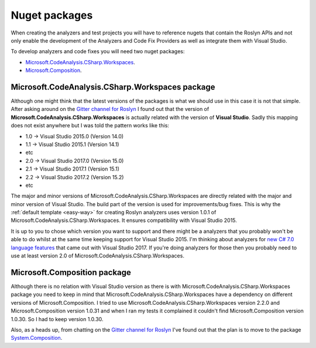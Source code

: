 .. _nuget-packages:

Nuget packages
==============

When creating the analyzers and test projects you will have to reference nugets that contain the Roslyn APIs and not only enable the development of the Analyzers and Code Fix Providers as well as integrate them with Visual Studio.

To develop analyzers and code fixes you will need two nuget packages:

* `Microsoft.CodeAnalysis.CSharp.Workspaces <https://www.nuget.org/packages/Microsoft.CodeAnalysis.CSharp.Workspaces>`_.
* `Microsoft.Composition <https://www.nuget.org/packages/Microsoft.Composition>`_.


Microsoft.CodeAnalysis.CSharp.Workspaces package
-------------------------------------------------

Although one might think that the latest versions of the packages is what we should use in this case it is not that simple. After asking around on the  `Gitter channel for Roslyn <https://gitter.im/dotnet/roslyn>`_ I found out that the version of **Microsoft.CodeAnalysis.CSharp.Workspaces** is actually related with the version of **Visual Studio**. Sadly this mapping does not exist anywhere but I was told the pattern works like this:

* 1.0 -> Visual Studio 2015.0 (Version 14.0)
* 1.1 -> Visual Studio 2015.1 (Version 14.1)
* etc 
* 2.0 -> Visual Studio 2017.0 (Version 15.0)
* 2.1 -> Visual Studio 2017.1 (Version 15.1)
* 2.2 -> Visual Studio 2017.2 (Version 15.2)
* etc

The major and minor versions of Microsoft.CodeAnalysis.CSharp.Workspaces are directly related with the major and minor version of Visual Studio. The build part of the version is used for improvements/bug fixes. This is why the :ref:`default template <easy-way>` for creating Roslyn analyzers uses version 1.0.1 of Microsoft.CodeAnalysis.CSharp.Workspaces. It ensures compatibility with Visual Studio 2015.

It is up to you to chose which version you want to support and there might be a analyzers that you probably won't be able to do whilst at the same time keeping support for Visual Studio 2015. I'm thinking about analyzers for `new C# 7.0 language features <https://blogs.msdn.microsoft.com/dotnet/2017/03/09/new-features-in-c-7-0/>`_ that came out with Visual Studio 2017. If you're doing analyzers for those then you probably need to use at least version 2.0 of Microsoft.CodeAnalysis.CSharp.Workspaces.


Microsoft.Composition package
------------------------------

Although there is no relation with Visual Studio version as there is with Microsoft.CodeAnalysis.CSharp.Workspaces package you need to keep in mind that Microsoft.CodeAnalysis.CSharp.Workspaces have a dependency on different versions of Microsoft.Composition. I tried to use Microsoft.CodeAnalysis.CSharp.Workspaces version 2.2.0 and Microsoft.Composition version 1.0.31 and when I ran my tests it complained it couldn't find Microsoft.Composition version 1.0.30. So I had to keep version 1.0.30.

Also, as a heads up, from chatting on the `Gitter channel for Roslyn <https://gitter.im/dotnet/roslyn>`_ I've found out that the plan is to move to the package `System.Composition <https://www.nuget.org/packages/System.Composition>`_. 


